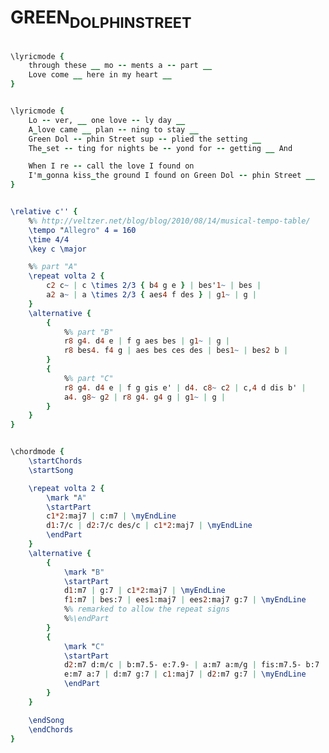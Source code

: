 * GREEN_DOLPHIN_STREET
  :PROPERTIES:
  :lyricsurl: "http://www.lyricszoo.com/miles-davis/on-green-dolphin-street-miles-davis-washington-ned/"
  :idyoutube: "vHp0IvAEFMQ"
  :idyoutuberemark: "Sarah Vaughan from a radio show"
  :structure: "ABAC"
  :uuid:     "b93bdc7e-0207-11e1-9e68-0019d11e5a41"
  :completion: "5"
  :copyright: "1947 (Renewed 1975) MGM/EMI Feist Catalog, Inc."
  :piece:    "Latin/Swing"
  :poet:     "Ned Washington"
  :composer: "Bronislau Kaper"
  :style:    "Jazz"
  :title:    "Green Dolphin Street"
  :render:   "Real"
  :doLyricsmore: True
  :doLyrics: True
  :doVoice:  True
  :doChords: True
  :END:


#+name: LyricsmoreReal
#+header: :file green_dolphin_street_LyricsmoreReal.eps
#+begin_src lilypond 

\lyricmode {
	through these __ mo -- ments a -- part __
	Love come __ here in my heart __
}

#+end_src

#+name: LyricsReal
#+header: :file green_dolphin_street_LyricsReal.eps
#+begin_src lilypond 

\lyricmode {
	Lo -- ver, __ one love -- ly day __
	A_love came __ plan -- ning to stay __
	Green Dol -- phin Street sup -- plied the setting __
	The_set -- ting for nights be -- yond for -- getting __ And

	When I re -- call the love I found on
	I'm_gonna kiss_the ground I found on Green Dol -- phin Street __
}

#+end_src

#+name: VoiceReal
#+header: :file green_dolphin_street_VoiceReal.eps
#+begin_src lilypond 

\relative c'' {
	%% http://veltzer.net/blog/blog/2010/08/14/musical-tempo-table/
	\tempo "Allegro" 4 = 160
	\time 4/4
	\key c \major

	%% part "A"
	\repeat volta 2 {
		c2 c~ | c \times 2/3 { b4 g e } | bes'1~ | bes |
		a2 a~ | a \times 2/3 { aes4 f des } | g1~ | g |
	}
	\alternative {
		{
			%% part "B"
			r8 g4. d4 e | f g aes bes | g1~ | g |
			r8 bes4. f4 g | aes bes ces des | bes1~ | bes2 b |
		}
		{
			%% part "C"
			r8 g4. d4 e | f g gis e' | d4. c8~ c2 | c,4 d dis b' |
			a4. g8~ g2 | r8 g4. g4 g | g1~ | g |
		}
	}
}

#+end_src

#+name: ChordsReal
#+header: :file green_dolphin_street_ChordsReal.eps
#+begin_src lilypond 

\chordmode {
	\startChords
	\startSong

	\repeat volta 2 {
		\mark "A"
		\startPart
		c1*2:maj7 | c:m7 | \myEndLine
		d1:7/c | d2:7/c des/c | c1*2:maj7 | \myEndLine
		\endPart
	}
	\alternative {
		{
			\mark "B"
			\startPart
			d1:m7 | g:7 | c1*2:maj7 | \myEndLine
			f1:m7 | bes:7 | ees1:maj7 | ees2:maj7 g:7 | \myEndLine
			%% remarked to allow the repeat signs
			%%\endPart
		}
		{
			\mark "C"
			\startPart
			d2:m7 d:m/c | b:m7.5- e:7.9- | a:m7 a:m/g | fis:m7.5- b:7 | \myEndLine
			e:m7 a:7 | d:m7 g:7 | c1:maj7 | d2:m7 g:7 | \myEndLine
			\endPart
		}
	}

	\endSong
	\endChords
}

#+end_src

